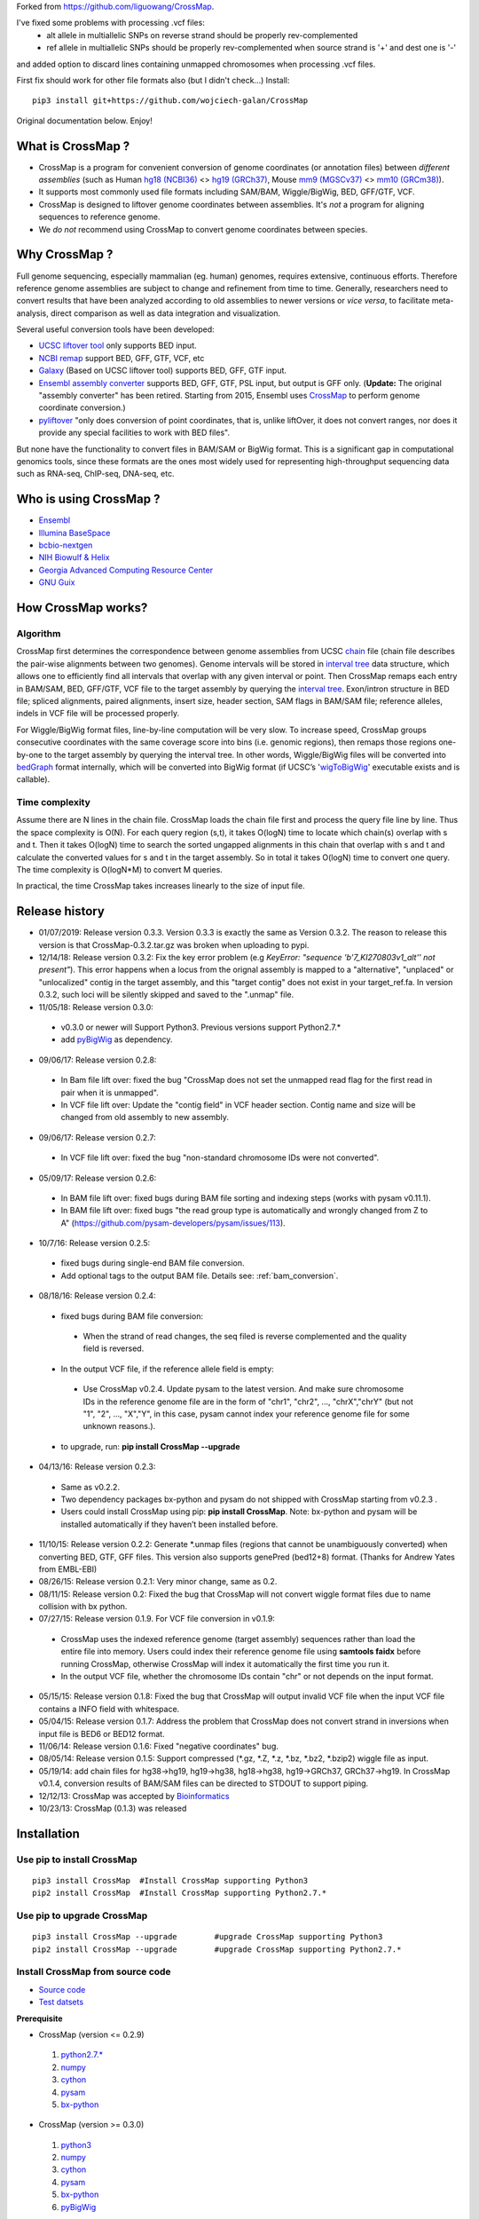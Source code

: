 Forked from https://github.com/liguowang/CrossMap.

I've fixed some problems with processing .vcf files:
 - alt allele in multiallelic SNPs on reverse strand should be properly rev-complemented
 - ref allele in multiallelic SNPs should be properly rev-complemented when source strand is '+' and dest one is '-'

and added option to discard lines containing unmapped chromosomes when processing .vcf files.

First fix should work for other file formats also (but I didn't check...)
Install::

    pip3 install git+https://github.com/wojciech-galan/CrossMap

Original documentation below. Enjoy!


What is CrossMap ?
====================

* CrossMap is a program for convenient conversion of genome coordinates (or annotation files)
  between *different assemblies* (such as Human `hg18 (NCBI36) <http://www.ncbi.nlm.nih.gov/assembly/2928/>`_
  <> `hg19 (GRCh37) <http://www.ncbi.nlm.nih.gov/assembly/2758/>`_, Mouse `mm9 (MGSCv37) <http://www.ncbi.nlm.nih.gov/assembly/165668/>`_
  <> `mm10 (GRCm38) <http://www.ncbi.nlm.nih.gov/assembly/327618/>`_). 
* It supports most commonly used file formats including SAM/BAM, Wiggle/BigWig, BED, GFF/GTF, VCF.
* CrossMap is designed to liftover genome coordinates between assemblies. It's *not* a program
  for aligning sequences to reference genome.
* We *do not* recommend using CrossMap to convert genome coordinates between species.

Why CrossMap ?
===================

Full genome sequencing, especially mammalian (eg. human) genomes, requires extensive, continuous
efforts. Therefore reference genome assemblies are subject to change and refinement from time
to time. Generally, researchers need to convert results that have been analyzed according to
old assemblies to newer versions or *vice versa*,  to facilitate meta-analysis, direct comparison
as well as data integration and visualization.

Several useful conversion tools have been developed:

* `UCSC liftover tool <http://genome.ucsc.edu/cgi-bin/hgLiftOver>`_ only supports BED input.
* `NCBI remap <http://www.ncbi.nlm.nih.gov/genome/tools/remap>`_ support BED, GFF, GTF, VCF, etc
* `Galaxy <https://usegalaxy.org/>`_ (Based on UCSC liftover tool) supports BED, GFF, GTF input.
* `Ensembl assembly converter <http://www.ensembl.org/Homo_sapiens/Tools/AssemblyConverter?db=core>`_
  supports BED, GFF, GTF, PSL input, but output is GFF only. (**Update:** The original "assembly converter" has been retired. Starting from 2015, Ensembl uses `CrossMap <http://www.ensembl.org/Homo_sapiens/Tools/AssemblyConverter?db=core>`_ to perform genome coordinate conversion.)
* `pyliftover <https://pypi.python.org/pypi/pyliftover>`_ "only does conversion of point
  coordinates, that is, unlike liftOver, it does not convert ranges, nor does it provide any
  special facilities to work with BED files".
    
But none have the functionality to convert files in BAM/SAM or BigWig format. This is a significant
gap in computational genomics tools, since these formats are the ones most widely used
for representing high-throughput sequencing data such as RNA-seq, ChIP-seq, DNA-seq, etc.

Who is using CrossMap ?
========================

* `Ensembl <http://www.ensembl.org/Homo_sapiens/Tools/AssemblyConverter?db=core>`_
* `Illumina BaseSpace <https://basespace.illumina.com/apps/>`_
* `bcbio-nextgen <http://bcbio-nextgen.readthedocs.org/en/latest/contents/introduction.html>`_
* `NIH Biowulf & Helix <https://hpc.nih.gov/apps/crossmap.html>`_
* `Georgia Advanced Computing Resource Center <https://wiki.gacrc.uga.edu/wiki/CrossMap>`_
* `GNU Guix <https://www.gnu.org/software/guix/packages/>`_

How CrossMap works?
===================

.. image:: _static/howitworks.png
   :height: 250px
   :width: 600 px
   :scale: 85 %
   :alt: alternate text

Algorithm
-----------------
   
CrossMap first determines the correspondence between genome assemblies from 
UCSC `chain <http://genome.ucsc.edu/goldenPath/help/chain.html>`_ file (chain file 
describes the pair-wise alignments between two genomes). Genome intervals will be stored in
`interval tree <http://en.wikipedia.org/wiki/Interval_tree>`_ data structure, 
which  allows one to efficiently find all intervals that overlap with any given interval or point.
Then CrossMap remaps each entry in BAM/SAM, BED, GFF/GTF, VCF file to the target assembly by querying the `interval tree <http://en.wikipedia.org/wiki/Interval_tree>`_.
Exon/intron structure in BED file; spliced alignments, paired alignments, insert size, header
section, SAM flags in BAM/SAM file; reference alleles, indels in VCF file will be processed
properly.

For Wiggle/BigWig format files, line-by-line computation will be very slow. To increase speed,
CrossMap groups consecutive coordinates with the same coverage score into bins (i.e. genomic regions),
then remaps those regions one-by-one to the target assembly by querying the interval tree.  In other words, Wiggle/BigWig files will
be converted into `bedGraph <http://genome.ucsc.edu/goldenPath/help/bedgraph.html>`_ format
internally, which will be converted into BigWig format (if UCSC’s '`wigToBigWig <http://hgdownload.cse.ucsc.edu/admin/exe/>`_'
executable exists and is callable).

Time complexity
-----------------
Assume there are N lines in the chain file. CrossMap loads the chain file first and process
the query file line by line. Thus the space complexity is O(N). For each query region (s,t),
it takes O(logN) time to locate which chain(s) overlap with s and t. Then it takes O(logN)
time to search the sorted ungapped alignments in this chain that overlap with s and t and
calculate the converted values for s and t in the target assembly. So in total it takes O(logN)
time to convert one query. The time complexity is O(logN*M) to convert M queries.

In practical, the time CrossMap takes increases linearly to the size of input file.

Release history
===================
* 01/07/2019: Release version 0.3.3. Version 0.3.3 is exactly the same as Version 0.3.2. The reason to release this version is that CrossMap-0.3.2.tar.gz was broken when uploading to pypi.
* 12/14/18: Release version 0.3.2: Fix the key error problem (e.g  *KeyError: "sequence 'b'7_KI270803v1_alt'' not present"*). This error happens when a locus from the orignal assembly is mapped to a "alternative", "unplaced" or "unlocalized" contig in the target assembly, and this "target contig" does not exist in your target_ref.fa. In version 0.3.2, such loci will be silently skipped and saved to the ".unmap" file. 
 
* 11/05/18: Release version 0.3.0:

 * v0.3.0 or newer will Support Python3. Previous versions support Python2.7.*
 * add `pyBigWig <https://github.com/deeptools/pyBigWig>`_ as dependency.  


* 09/06/17: Release version 0.2.8:

 * In Bam file lift over: fixed the bug "CrossMap does not set the unmapped read flag for the first read in pair when it is unmapped".
 * In VCF file lift over: Update the "contig field" in VCF header section. Contig name and size will be changed from old assembly to new assembly. 
 
* 09/06/17: Release version 0.2.7:
 
 * In VCF file lift over: fixed the bug "non-standard chromosome IDs were not converted".

* 05/09/17: Release version 0.2.6:

 * In BAM file lift over: fixed bugs during BAM file sorting and indexing steps (works with pysam v0.11.1).
 
 * In BAM file lift over: fixed bugs "the read group type is automatically and wrongly changed from Z to A" (https://github.com/pysam-developers/pysam/issues/113).
 
* 10/7/16: Release version 0.2.5:

 * fixed bugs during single-end BAM file conversion.
 
 * Add optional tags to the output BAM file. Details see: :ref:`bam_conversion`.

* 08/18/16: Release version 0.2.4:
 
 * fixed bugs during BAM file conversion:
 
  * When the strand of read changes, the seq filed is reverse complemented and the quality field is reversed. 
 
 * In the output VCF file, if the reference allele field is empty:
 
  * Use CrossMap v0.2.4. Update pysam to the latest version. And make sure chromosome IDs in the reference genome file are in the form of "chr1", "chr2", ..., "chrX","chrY" (but not "1", "2", ..., "X","Y", in this case, pysam cannot index your reference genome file for some unknown reasons.). 
 
 * to upgrade, run: **pip install CrossMap --upgrade**
 
* 04/13/16: Release version 0.2.3:

 * Same as v0.2.2.
 * Two dependency packages bx-python and pysam do not shipped with CrossMap starting from v0.2.3 .
 * Users could install CrossMap using pip: **pip install CrossMap**. Note: bx-python and pysam will be installed automatically if they haven’t been installed before.

* 11/10/15: Release version 0.2.2: Generate \*.unmap files (regions that cannot be unambiguously converted) when converting BED, GTF, GFF files. This version also supports genePred (bed12+8) format. (Thanks for Andrew Yates from EMBL-EBI) 
* 08/26/15: Release version 0.2.1: Very minor change, same as 0.2.
* 08/11/15: Release version 0.2: Fixed the bug that CrossMap will not convert wiggle format files due to name collision with bx python.
* 07/27/15: Release version 0.1.9. For VCF file conversion in v0.1.9:

 * CrossMap uses the indexed reference genome (target assembly) sequences rather than load the entire file into memory. Users could index their reference genome file using **samtools faidx** before running CrossMap, otherwise CrossMap will index it automatically the first time you run it. 
 
 * In the output VCF file, whether the chromosome IDs contain "chr" or not depends on the input format.  

* 05/15/15: Release version 0.1.8: Fixed the bug that CrossMap will output invalid VCF file when the input VCF file contains a INFO field with whitespace.
* 05/04/15: Release version 0.1.7: Address the problem that CrossMap does not convert strand in inversions when input file is BED6 or BED12 format.
* 11/06/14: Release version 0.1.6: Fixed "negative coordinates" bug.
* 08/05/14: Release version 0.1.5: Support compressed (\*.gz, \*.Z, \*.z, \*.bz, \*.bz2, \*.bzip2) wiggle file as input. 
* 05/19/14: add chain files for hg38->hg19, hg19->hg38, hg18->hg38, hg19->GRCh37, GRCh37->hg19. In CrossMap v0.1.4, conversion results of BAM/SAM files can be directed to STDOUT to support piping.
* 12/12/13: CrossMap was accepted by `Bioinformatics <http://bioinformatics.oxfordjournals.org/content/early/2013/12/18/bioinformatics.btt730.short?rss=1>`_
* 10/23/13: CrossMap (0.1.3) was released

Installation
==================

Use pip to install CrossMap
-----------------------------

::

 pip3 install CrossMap	#Install CrossMap supporting Python3
 pip2 install CrossMap	#Install CrossMap supporting Python2.7.*

Use pip to upgrade CrossMap
-----------------------------

::

 pip3 install CrossMap --upgrade	#upgrade CrossMap supporting Python3
 pip2 install CrossMap --upgrade	#upgrade CrossMap supporting Python2.7.*
 
Install CrossMap from source code
----------------------------------

* `Source code <http://sourceforge.net/projects/crossmap/files>`_
* `Test datsets <http://sourceforge.net/projects/crossmap/files/test.hg19.zip/download>`_

**Prerequisite**

* CrossMap (version <= 0.2.9)

 1. `python2.7.* <http://www.python.org/getit/releases/2.7/>`_
 2. `numpy <http://numpy.scipy.org/>`_
 3. `cython <http://cython.org/>`_
 4. `pysam <https://pypi.python.org/pypi/pysam>`_
 5. `bx-python <https://pypi.python.org/pypi/bx-python/0.7.3>`_

* CrossMap (version >=  0.3.0)

 1. `python3 <https://www.python.org/downloads/release/python-360/>`_
 2. `numpy <http://numpy.scipy.org/>`_
 3. `cython <http://cython.org/>`_
 4. `pysam <https://pypi.python.org/pypi/pysam>`_
 5. `bx-python <https://pypi.python.org/pypi/bx-python/0.7.3>`_
 6. `pyBigWig <https://github.com/deeptools/pyBigWig>`_

::

 $ tar zxf CrossMap-VERSION.tar.gz
 
 $ cd CrossMap-VERSION
 
 # install CrossMap to default location. In Linux/Unix, this location is like:
 # /home/user/lib/python2.7/site-packages/
 $ python setup.py install 
 
 # or you can install CrossMap to a specified location:
 $ python setup.py install --root=/home/user/CrossMap
 
 # setup PYTHONPATH. Skip this step if CrossMap was installed to default location. 
 $ export PYTHONPATH=/home/user/CrossMap/usr/local/lib/python2.7/site-packages:$PYTHONPATH. 
 
 # Skip this step if CrossMap was installed to default location. 
 $ export PATH=/home/user/CrossMap/usr/local/bin:$PATH

NOTE:

1. Mac users need to download and install `Xcode <https://developer.apple.com/xcode/>`_
   command line tools.

Input and Output
=================

CrossMap basically needs 2 input files.  `chain <http://genome.ucsc.edu/goldenPath/help/chain.html>`_
format file describing genom-wide pairwise alignments between assemblies and the file  containing
genome coordinates that you want to convert to different assembly. If input file is in VCF
format, a reference genome sequence file(in FASTA format) is needed.

Chain file
-----------

Example of `chain <http://genome.ucsc.edu/goldenPath/help/chain.html>`_ file::

 chain 4900 chrY 58368225 + 25985403 25985638 chr5 151006098 - 43257292 43257528 1
  9       1       0
  10      0       5
  61      4       0
  16      0       4
  42      3       0
  16      0       8
  14      1       0
  3       7       0
  48

  chain 4900 chrY 58368225 + 25985406 25985566 chr5 151006098 - 43549808 43549970 2
  16      0       2
  60      4       0
  10      0       4
  70 
 
**UCSC built chain files (Human, Homo sapiens)**


 * `hg38ToHg19.over.chain.gz <http://hgdownload.soe.ucsc.edu/goldenPath/hg38/liftOver/hg38ToHg19.over.chain.gz>`_ (Chain file needed to convert hg38 to hg19)
 * `hg19ToHg38.over.chain.gz <http://hgdownload.soe.ucsc.edu/goldenPath/hg19/liftOver/hg19ToHg38.over.chain.gz>`_ (Chain file needed to convert hg19 to hg38)


 * `hg18ToHg38.over.chain.gz <http://hgdownload.soe.ucsc.edu/goldenPath/hg18/liftOver/hg18ToHg38.over.chain.gz>`_ (Chain file needed to convert hg18 to hg38)
 * `hg19ToHg18.over.chain.gz <http://hgdownload.soe.ucsc.edu/goldenPath/hg19/liftOver/hg19ToHg18.over.chain.gz>`_ (Chain file needed to convert hg19 to hg18)

 * `hg19ToHg17.over.chain.gz <http://hgdownload.soe.ucsc.edu/goldenPath/hg19/liftOver/hg19ToHg17.over.chain.gz>`_ (Chain file needed to convert hg19 to hg17)
 * `hg18ToHg19.over.chain.gz <http://hgdownload.soe.ucsc.edu/goldenPath/hg18/liftOver/hg18ToHg19.over.chain.gz>`_ (Chain file needed to convert hg18 to hg19)
 
 * `hg18ToHg17.over.chain.gz <http://hgdownload.soe.ucsc.edu/goldenPath/hg18/liftOver/hg18ToHg17.over.chain.gz>`_ (Chain file needed to convert hg18 to hg17)
 
 * `hg17ToHg19.over.chain.gz <http://hgdownload.soe.ucsc.edu/goldenPath/hg17/liftOver/hg17ToHg19.over.chain.gz>`_ (Chain file needed to convert hg17 to hg19)
 
 * `hg17ToHg18.over.chain.gz <http://hgdownload.soe.ucsc.edu/goldenPath/hg17/liftOver/hg17ToHg18.over.chain.gz>`_ (Chain file needed to convert hg17 to hg18)
 
 * `GRCh37ToHg19.over.chain.gz <http://sourceforge.net/projects/crossmap/files/chain_files/GRCh37ToHg19.over.chain.gz/download>`_ (Chain file needed to convert GRCh37 to hg19)
 
 * `hg19ToGRCh37.over.chain.gz <http://sourceforge.net/projects/crossmap/files/chain_files/hg19ToGRCh37.over.chain.gz/download>`_ (Chain file needed to convert hg19 to GRCh37)

 
**UCSC built chain files (Mouse, Mus musculus)**

 * `mm10ToMm9.over.chain.gz <http://hgdownload.soe.ucsc.edu/goldenPath/mm10/liftOver/mm10ToMm9.over.chain.gz>`_  (Chain file needed to convert mm10 to mm9)
 * `mm9ToMm10.over.chain.gz <http://hgdownload.soe.ucsc.edu/goldenPath/mm9/liftOver/mm9ToMm10.over.chain.gz>`_  (Chain file needed to convert mm9 to mm10)
 * `mm9ToMm8.over.chain.gz  <http://hgdownload.soe.ucsc.edu/goldenPath/mm9/liftOver/mm9ToMm8.over.chain.gz>`_ (Chain file needed to convert mm9 to mm8)
 
**UCSC Chain file of other species can be downloaded from:** http://hgdownload.soe.ucsc.edu/downloads.html


**Ensembl built chain files (Human, Homo sapiens)**

* NCBI34 <=> GRCh38 

 * `NCBI34_to_GRCh38.chain.gz <https://sourceforge.net/projects/crossmap/files/Ensembl_chain_files/homo_sapiens%28human%29/NCBI34_to_GRCh38.chain.gz/download>`_
 * `GRCh38_to_NCBI34.chain.gz <https://sourceforge.net/projects/crossmap/files/Ensembl_chain_files/homo_sapiens%28human%29/GRCh38_to_NCBI34.chain.gz/download>`_

* NCBI35 <=> GRCh38 

 * `NCBI35_to_GRCh38.chain.gz <https://sourceforge.net/projects/crossmap/files/Ensembl_chain_files/homo_sapiens%28human%29/NCBI35_to_GRCh38.chain.gz/download>`_
 * `GRCh38_to_NCBI35.chain.gz <https://sourceforge.net/projects/crossmap/files/Ensembl_chain_files/homo_sapiens%28human%29/GRCh38_to_NCBI35.chain.gz/download>`_

* NCBI36 <=> GRCh38 

 * `NCBI36_to_GRCh38.chain.gz <https://sourceforge.net/projects/crossmap/files/Ensembl_chain_files/homo_sapiens%28human%29/NCBI36_to_GRCh38.chain.gz/download>`_
 * `GRCh38_to_NCBI36.chain.gz <https://sourceforge.net/projects/crossmap/files/Ensembl_chain_files/homo_sapiens%28human%29/GRCh38_to_NCBI36.chain.gz/download>`_

* GRCh37 <=> GRCh38 

 * `GRCh37_to_GRCh38.chain.gz <https://sourceforge.net/projects/crossmap/files/Ensembl_chain_files/homo_sapiens%28human%29/GRCh37_to_GRCh38.chain.gz/download>`_
 * `GRCh38_to_GRCh37.chain.gz <https://sourceforge.net/projects/crossmap/files/Ensembl_chain_files/homo_sapiens%28human%29/GRCh38_to_GRCh37.chain.gz/download>`_

* NCBI34 <=> GRCh37

 * `NCBI34_to_GRCh37.chain.gz <https://sourceforge.net/projects/crossmap/files/Ensembl_chain_files/homo_sapiens%28human%29/NCBI34_to_GRCh37.chain.gz/download>`_
 * `GRCh37_to_NCBI34.chain.gz <https://sourceforge.net/projects/crossmap/files/Ensembl_chain_files/homo_sapiens%28human%29/GRCh37_to_NCBI34.chain.gz/download>`_

* NCBI35 <=> GRCh37 

 * `NCBI35_to_GRCh37.chain.gz <https://sourceforge.net/projects/crossmap/files/Ensembl_chain_files/homo_sapiens%28human%29/NCBI35_to_GRCh37.chain.gz/download>`_
 * `GRCh37_to_NCBI35.chain.gz <https://sourceforge.net/projects/crossmap/files/Ensembl_chain_files/homo_sapiens%28human%29/GRCh37_to_NCBI35.chain.gz/download>`_

* NCBI36 <=> GRCh37

 * `NCBI36_to_GRCh37.chain.gz <https://sourceforge.net/projects/crossmap/files/Ensembl_chain_files/homo_sapiens%28human%29/NCBI36_to_GRCh37.chain.gz/download>`_
 * `GRCh37_to_NCBI36.chain.gz <https://sourceforge.net/projects/crossmap/files/Ensembl_chain_files/homo_sapiens%28human%29/GRCh37_to_NCBI36.chain.gz/download>`_
  
**Ensembl built chain files (Mouse, Mus musculus)**

* `NCBIM37_to_GRCm38.chain.gz <https://sourceforge.net/projects/crossmap/files/Ensembl_chain_files/mus_musculus%28mouse%29/NCBIM37_to_GRCm38.chain.gz/download>`_
* `GRCm38_to_NCBIM36.chain.gz <https://sourceforge.net/projects/crossmap/files/Ensembl_chain_files/mus_musculus%28mouse%29/GRCm38_to_NCBIM36.chain.gz/download>`_
* `GRCm38_to_NCBIM37.chain.gz <https://sourceforge.net/projects/crossmap/files/Ensembl_chain_files/mus_musculus%28mouse%29/GRCm38_to_NCBIM37.chain.gz/download>`_
* `NCBIM36_to_GRCm38.chain.gz <https://sourceforge.net/projects/crossmap/files/Ensembl_chain_files/mus_musculus%28mouse%29/NCBIM36_to_GRCm38.chain.gz/download>`_

**Ensembl Chain file of other species can be downloaded from:** ftp://ftp.ensembl.org/pub/assembly_mapping/



User Input file
----------------
 
1. `BAM <http://samtools.sourceforge.net/SAMv1.pdf>`_ or `SAM <http://samtools.sourceforge.net/SAMv1.pdf/>`_ format.
2. `BED <http://genome.ucsc.edu/FAQ/FAQformat.html#format1>`_ or BED-like format. BED file must has at least 3 columns ('chrom', 'start', 'end').
3. `Wiggle <http://genome.ucsc.edu/goldenPath/help/wiggle.html>`_ format. "variableStep", "fixedStep" and "bedGraph" wiggle line are supported.
4. `BigWig <http://genome.ucsc.edu/goldenPath/help/bigWig.html>`_ format. 
5. `GFF <http://genome.ucsc.edu/FAQ/FAQformat.html#format3>`_ or `GTF <http://genome.ucsc.edu/FAQ/FAQformat.html#format4>`_ format.
6. `VCF <http://vcftools.sourceforge.net/index.html>`_ format.  


**NOTE:** When converting **bedGraph** file, Treat it as **Wiggle** format rather than **BED** format.

Output file
----------------

Format of Output files depends on the input format (version <= 0.2.9)

==============  =========================================================================================
Input_format        Output_format         
==============  =========================================================================================
BED             BED (Genome coordinates will be updated to the target assembly)
BAM             BAM (Genome coordinates, header section, all SAM flags, insert size will be updated accordingly)
SAM             SAM (Genome coordinates, header section, all SAM flags, insert size will be updated accordingly)
Wiggle          bedGraph (if wigToBigWig executable does not exist) 
Wiggle          BigWig (if wigToBigWig executable exists)
BigWig          bedGraph (if wigToBigWig executable does not exist) 
BigWig          BigWig (if wigToBigWig executable exists)
GFF		        GFF (Genome coordinates will be updated to the target assembly)
GTF             GTF (Genome coordinates will be updated to the target assembly)
VCF             VCF (Genome coordinates and reference alleles will be updated to the target assembly)
==============  =========================================================================================


Format of Output files depends on the input format (version >= 0.3.0)

==============  =========================================================================================
Input_format        Output_format         
==============  =========================================================================================
BED             BED (Genome coordinates will be updated to the target assembly)
BAM             BAM (Genome coordinates, header section, all SAM flags, insert size will be updated accordingly)
SAM             SAM (Genome coordinates, header section, all SAM flags, insert size will be updated accordingly)
Wiggle          BigWig
BigWig          BigWig
GFF		        GFF (Genome coordinates will be updated to the target assembly)
GTF             GTF (Genome coordinates will be updated to the target assembly)
VCF             VCF (Genome coordinates and reference alleles will be updated to the target assembly)
==============  =========================================================================================


Usage
=============

Run CrossMap.py without any arguments will print help message::
 
 # run CrossMap without argument
 $ python CrossMap.py

Screen output::

 Program: CrossMap (v0.1.1)

 Description: 
   CrossMap is a program for convenient conversion of genome coordinates
   and genomeannotation files between assemblies (eg. lift from human
   hg18 to hg19 or vice versa).It support file in BAM, SAM, BED, Wiggle,
   BigWig, GFF, GTF, VCF, etc.

 Usage: CrossMap.py <command> [options]

   bam	convert alignment file in BAM or SAM format.
   bed	convert genome cooridnate or annotation file in BED or BED-like format.
   bigwig	convert genome coordinate file in BigWig format.
   gff	convert genome cooridnate or annotation file in GFF or GTF format.
   vcf	convert genome coordinate file in VCF format.
   wig	convert genome coordinate file in Wiggle, or bedGraph format.

Run CrossMap.py with command keyword will print help message for that command::

 $ python CrossMap.py bed

Screen output::
 
 Usage:
   CrossMap.py bed input_chain_file input_bed_file [output_file]

 Description:
   "input_chain_file" and "input_bed_file" can be regular or compressed
   (*.gz, *.Z, *.z, *.bz, *.bz2, *.bzip2) file, local file or URL
   (http://, https://, ftp://) pointing to remote file. BED file must
   have at least 3 columns (chrom, start, end) and no more than 12
   columns. If  no "output_file" was specified, output will be directed
   to screen (console). BED format:
   http://genome.ucsc.edu/FAQ/FAQformat.html#format1

 Example:
   CrossMapy.py bed hg18ToHg19.over.chain.gz test.hg18.bed test.hg19.bed
   # write output to "test.hg19.bed"

 Example:
   CrossMapy.py bed hg18ToHg19.over.chain.gz test.hg18.bed
   # write output to screen

Convert BED format files
-------------------------
A `BED <http://genome.ucsc.edu/FAQ/FAQformat.html#format1>`_ (Browser Extensible Data) file
is a tab-delimited text file describing genome regions or gene annotations. It is the standard
file format used by UCSC. It consists of one line per feature, each containing 3-12 columns.
CrossMap converts BED files with less than 12 columns to a different assembly by updating the
chromosome and genome coordinates only; all other columns remain unchanged. Regions from old
assembly mapping to multiple locations to the new assembly will be split.  For 12-columns BED
files, all columns will be updated accordingly except the 4th column (name of bed line), 5th
column (score value) and 9th column (RGB value describing the display color). 12-column BED
files usually define multiple blocks (eg. exon); if any of the exons fails to map to a new
assembly, the whole BED line is skipped. 

The input BED file can be plain text file, compressed file with extension of .gz, .Z, .z,
.bz, .bz2 and .bzip2, or even a URL pointing to accessible remote files (http://, https://
and ftp://). Compressed remote files are not supported. The output is a BED format file with
exact the same number of columns as the original one.

Standard `BED <http://genome.ucsc.edu/FAQ/FAQformat.html#format1>`_ format has 12 columns, but CrossMap also supports BED-like formats:

* BED3: The first 3 columns ("chrom", "start", "end") of BED format file.
* BED6: The first 6 columns ("chrom", "start", "end", "name", "score", "strand") of BED format file.
* Other: Format has at least 3 columns ("chrom", "start", "end") and no more than 12 columns. All other columns are arbitrary.

NOTE:

1. For BED-like formats mentioned above, CrossMap only updates "chrom (1st column)", "start (2nd column) ", "end (3rd column) " and "strand" (if any). All other columns will keep AS-IS.
2.  Lines starting with '#', 'browser', 'track' will be skipped.
3.  Lines will less than 3 columns will be skipped.
4.  2nd-column and 3-column must be integer, otherwise skipped.
5.  "+" strand is assumed if no strand information was found.
6.  For standard BED format (12 columns). If any of the defined exon blocks cannot be uniquely mapped to target assembly, the whole entry will be skipped.
7. "input_chain_file" and "input_bed_file" can be regular or compressed (.gz, .Z, .z, .bz, .bz2, .bzip2) file, local file or URL (http://, https://, ftp://) pointing to remote file.
8. If output_file was not specified, results will be printed to screen (console). In this case, the original bed entries (include items failed to convert) were also printed out.
9. If input region cannot be consecutively mapped target assembly, it will be split.
10. \*.unmap file contains regions that cannot be unambiguously converted. 

Example (run CrossMap with **no** *output_file* specified)::

 $ python CrossMap.py bed hg18ToHg19.over.chain.gz test.hg18.bed3

Conversion results were printed to screen directly (column1-3 are hg18 based, column5-7 are hg19 based)::

 chr1	142614848	142617697	->	chr1	143903503	143906352
 chr1	142617697	142623312	->	chr1	143906355	143911970
 chr1	142623313	142623350	->	chr1	143911971	143912008
 chr1	142623351	142626523	->	chr1	143912009	143915181
 chr1	142633862	142633883	->	chr1	143922520	143922541
 chr1	142633884	142636152	->	chr1	143922542	143924810
 chr1	142636152	142636326	->	chr1	143924813	143924987
 chr1	142636339	142636391	->	chr1	143925000	143925052
 chr1	142636392	142637362	->	chr1	143925052	143926022
 chr1	142637373	142639738	->	chr1	143926033	143928398
 chr1	142639739	142639760	->	chr1	143928399	143928420
 chr1	142639761	142640145	->	chr1	143928421	143928805
 chr1	142640153	142641149	->	chr1	143928813	143929809 

Example (run CrossMap with *output_file* **(test.hg19.bed3)** specified)::

 $ python CrossMap.py bed hg18ToHg19.over.chain.gz test.hg18.bed3 test.hg19.bed3

 $ cat test.hg19.bed3
 chr1	143903503	143906352
 chr1	143906355	143911970
 chr1	143911971	143912008
 chr1	143912009	143915181
 chr1	143922520	143922541
 chr1	143922542	143924810
 chr1	143924813	143924987
 chr1	143925000	143925052
 chr1	143925052	143926022
 chr1	143926033	143928398
 chr1	143928399	143928420
 chr1	143928421	143928805
 chr1	143928813	143929809

Example (one input region was split because it cannot be consecutively mapped target assembly)::

 $ python CrossMap.py bed hg18ToHg19.over.chain.gz test.hg18.bed3

 chr10	81346644	81349952	+	->	chr10	81356692	81360000	+
 chr10	81349952	81364937	+	->	chr10	81360000	81374985	+
 chr10	81364952	81365854	+	->	chr10	81375000	81375902	+
 chr10	81365875	81369946	+	->	chr10	81375929	81380000	+
 chr10	81369946	81370453	+	->	chr10	81380000	81380507	+
 chr10	81370483	81371363	+	->	chr10	81380539	81381419	+
 chr10	81371363	81371365	+	->	chr10	62961832	62961834	+
 chr10	81371412	81371432	+	(split.1:chr10:81371412:81371422:+)	chr10	62961775	62961785	+
 chr10	81371412	81371432	+	(split.2:chr10:81371422:81371432:+)	chrX	63278348	63278358	+


Example (Use **bed** command to convert a bedGraph file, output another bedGraph file. If Use **wig** command to convert a bedGraph file, output a **bigWig** file. )::

 $ python3 ../bin/CrossMap.py bed ../data/UCSC_chain/hg19ToHg38.over.chain.gz 4_hg19.bgr
 
 chrX	5873316	5873391	2.0	->	chrX	5955275	5955350	2.0
 chrX	5873673	5873710	0.8	->	chrX	5955632	5955669	0.8
 chrX	5873710	5873785	1.4	->	chrX	5955669	5955744	1.4
 chrX	5873896	5873929	0.9	->	chrX	5955855	5955888	0.9
 chrX	5873929	5874004	1.5	->	chrX	5955888	5955963	1.5
 chrX	5874230	5874471	0.3	->	chrX	5956189	5956430	0.3
 chrX	5874471	5874518	0.9	->	chrX	5956430	5956477	0.9

 $ python3 ../bin/CrossMap.py wig ../data/UCSC_chain/hg19ToHg38.over.chain.gz 4_hg19.bgr output_hg38
 @ 2018-11-06 00:09:11: Read chain_file:  ../data/UCSC_chain/hg19ToHg38.over.chain.gz
 @ 2018-11-06 00:09:12: Liftover wiggle file: 4_hg19.bgr ==> output_hg38.bgr
 @ 2018-11-06 00:09:12: Merging overlapped entries in bedGraph file ...
 @ 2018-11-06 00:09:12: Sorting bedGraph file:output_hg38.bgr
 @ 2018-11-06 00:09:12: Writing header to "output_hg38.bw" ...
 @ 2018-11-06 00:09:12: Writing entries to "output_hg38.bw" ...


.. _bam_conversion:

Convert BAM/SAM format files
-----------------------------
`SAM <http://samtools.sourceforge.net/samtools.shtml#5>`_ (Sequence Alignment Map) format
is a generic format for storing sequencing alignments, and BAM is binary and compressed
version of SAM (`Li et al., 2009 <http://bioinformatics.oxfordjournals.org/content/25/16/2078.full>`_).
Most high-throughput sequencing  (HTS) alignments were in SAM/BAM format and many HTS analysis
tools work with SAM/BAM format. CrossMap updates chromosomes, genome coordinates, header
sections, and all SAM flags accordingly.  The program version (of CrossMap) is inserted into
the header section, along with  the names of the original BAM file and the chain file.  For
pair-end sequencing, insert size is also recalculated. The input BAM file should be sorted
and indexed properly using samTools (`Li et al., 2009 <http://bioinformatics.oxfordjournals.org/content/25/16/2078.full>`_).
Output format is determined from the input format and BAM output will be sorted and indexed automatically.


Typing command without any arguments will print help message::

 $ python CrossMap.py bam

Screen output::
 
 Usage: CrossMap.py bam input_chain_file input_bam_file output_file [options]
 Note: If output_file == STDOUT or -, CrossMap will write BAM file to the screen

 Options:
   -m INSERT_SIZE, --mean=INSERT_SIZE
                        Average insert size of pair-end sequencing (bp).
                        [default=200.0]
   -s INSERT_SIZE_STDEV, --stdev=INSERT_SIZE_STDEV
                        Stanadard deviation of insert size. [default=30.0]
   -t INSERT_SIZE_FOLD, --times=INSERT_SIZE_FOLD
                        A mapped pair is considered as "proper pair" if both
                        ends mapped to different strand and the distance
                        between them is less then '-t' * stdev from the mean.
                        [default=3.0]
   -a, --append-tags     Add tag to each alignment.

Example (Convert BAM from hg19 to hg18)::

 # add optional tags using '-a' (recommend always use '-a' option)
 
 $ CrossMap.py bam -a ../data/hg19ToHg18.over.chain.gz test.hg19.bam test.hg18		
 Insert size = 200.000000
 Insert size stdev = 30.000000
 Number of stdev from the mean = 3.000000
 Add tags to each alignment = True
 @ 2016-10-07 15:29:06: Read chain_file:  ../data/hg19ToHg18.over.chain.gz
 @ 2016-10-07 15:29:07: Liftover BAM file: test.hg19.bam ==> test.hg18.bam
 @ 2016-10-07 15:29:14: Done!
 @ 2016-10-07 15:29:14: Sort "test.hg18.bam" ...
 @ 2016-10-07 15:29:15: Index "test.hg18.sorted.bam" ...
 Total alignments:99914
	QC failed: 0
	R1 unique, R2 unique (UU): 96094
	R1 unique, R2 unmapp (UN): 3579
	R1 unique, R2 multiple (UM): 0
	R1 multiple, R2 multiple (MM): 0
	R1 multiple, R2 unique (MU): 233
	R1 multiple, R2 unmapped (MN): 8
	R1 unmap, R2 unmap (NN): 0
	R1 unmap, R2 unique (NU): 0
	R1 unmap, R2 multiple (NM): 0
  
  
  
# BAM/SAM header sections was updated::

 $ samtools view -H  test.hg19.bam 
 @SQ	SN:chr1	LN:249250621
 @SQ	SN:chr2	LN:243199373
 @SQ	SN:chr3	LN:198022430
 @SQ	SN:chr4	LN:191154276
 @SQ	SN:chr5	LN:180915260
 @SQ	SN:chr6	LN:171115067
 @SQ	SN:chr7	LN:159138663
 @SQ	SN:chr8	LN:146364022
 @SQ	SN:chr9	LN:141213431
 @SQ	SN:chr10	LN:135534747
 @SQ	SN:chr11	LN:135006516
 @SQ	SN:chr12	LN:133851895
 @SQ	SN:chr13	LN:115169878
 @SQ	SN:chr14	LN:107349540
 @SQ	SN:chr15	LN:102531392
 @SQ	SN:chr16	LN:90354753
 @SQ	SN:chr17	LN:81195210
 @SQ	SN:chr18	LN:78077248
 @SQ	SN:chr19	LN:59128983
 @SQ	SN:chr20	LN:63025520
 @SQ	SN:chr21	LN:48129895
 @SQ	SN:chr22	LN:51304566
 @SQ	SN:chrX	LN:155270560
 @SQ	SN:chrY	LN:59373566
 @SQ	SN:chrM	LN:16571
 @RG	ID:Sample_618545BE	SM:Sample_618545BE	LB:Sample_618545BE	PL:Illumina
 @PG	ID:bwa	PN:bwa	VN:0.6.2-r126

 $ samtools view -H  test.hg18.bam
 @HD	VN:1.0	SO:coordinate
 @SQ	SN:chr1	LN:247249719
 @SQ	SN:chr10	LN:135374737
 @SQ	SN:chr11	LN:134452384
 @SQ	SN:chr11_random	LN:215294
 @SQ	SN:chr12	LN:132349534
 @SQ	SN:chr13	LN:114142980
 @SQ	SN:chr13_random	LN:186858
 @SQ	SN:chr14	LN:106368585
 @SQ	SN:chr15	LN:100338915
 @SQ	SN:chr15_random	LN:784346
 @SQ	SN:chr16	LN:88827254
 @SQ	SN:chr17	LN:78774742
 @SQ	SN:chr17_random	LN:2617613
 @SQ	SN:chr18	LN:76117153
 @SQ	SN:chr18_random	LN:4262
 @SQ	SN:chr19	LN:63811651
 @SQ	SN:chr19_random	LN:301858
 @SQ	SN:chr1_random	LN:1663265
 @SQ	SN:chr2	LN:242951149
 @SQ	SN:chr20	LN:62435964
 @SQ	SN:chr21	LN:46944323
 @SQ	SN:chr21_random	LN:1679693
 @SQ	SN:chr22	LN:49691432
 @SQ	SN:chr22_random	LN:257318
 @SQ	SN:chr3	LN:199501827
 @SQ	SN:chr3_random	LN:749256
 @SQ	SN:chr4	LN:191273063
 @SQ	SN:chr4_random	LN:842648
 @SQ	SN:chr5	LN:180857866
 @SQ	SN:chr6	LN:170899992
 @SQ	SN:chr6_random	LN:1875562
 @SQ	SN:chr7	LN:158821424
 @SQ	SN:chr7_random	LN:549659
 @SQ	SN:chr8	LN:146274826
 @SQ	SN:chr8_random	LN:943810
 @SQ	SN:chr9	LN:140273252
 @SQ	SN:chr9_random	LN:1146434
 @SQ	SN:chrM	LN:16571
 @SQ	SN:chrX	LN:154913754
 @SQ	SN:chrX_random	LN:1719168
 @SQ	SN:chrY	LN:57772954
 @RG	ID:Sample_618545BE	SM:Sample_618545BE	LB:Sample_618545BE	PL:Illumina
 @PG	PN:bwa	ID:bwa	VN:0.6.2-r126
 @PG	ID:CrossMap	VN:0.1.3
 @CO	Liftover from original BAM/SAM file: test.hg19.bam
 @CO	Liftover is based on the chain file: ../test/hg19ToHg18.over.chain.gz 


**Optional tags:**

Q
  QC. QC failed.
N
  Unmapped. Originally unmapped or originally mapped but failed to liftover to new assembly.
M
  Multiple mapped. Alignment can be liftover to multiple places.
U
  Unique mapped. Alignment can be liftover to only 1 place.
		
**Tags for pair-end sequencing include:**
		
- QF = QC failed
- NN = both read1 and read2 unmapped
- NU = read1 unmapped, read2 unique mapped
- NM = read1 unmapped, multiple mapped
- UN = read1 uniquely mapped, read2 unmap
- UU = both read1 and read2 uniquely mapped
- UM = read1 uniquely mapped, read2 multiple mapped
- MN = read1 multiple mapped, read2 unmapped
- MU = read1 multiple mapped, read2 unique mapped
- MM = both read1 and read2 multiple mapped
		
**Tags for single-end sequencing include:**
		
- QF = QC failed
- SN = unmaped
- SM = multiple mapped
- SU = uniquely mapped

                         
NOTE:

1. All alignments (mapped, partial mapped, unmapped, QC failed) will write to one file. Users can filter them by tags (this is why '-a' is always recommended).
2. Header section will be updated to target assembly.
3. Genome coordinates and all SAM flags in alignment section will be updated to target assembly.
4. Optional fields in alignment section will not be updated in current version.

Convert Wiggle/BigWig format files
-----------------------------------
`Wiggle <http://genome.ucsc.edu/goldenPath/help/wiggle.html>`_ (WIG) format is useful for
displaying continuous data such as GC content and reads intensity of high-throughput sequencing data.
BigWig is a self-indexed binary-format Wiggle file, and has the advantage of supporting random access.
This means only regions that need to be displayed are retrieved by genome browser, and it dramatically
reduces the time needed for data transferring (`Kent et al., 2010 <http://bioinformatics.oxfordjournals.org/content/26/17/2204.long>`_).
Input wiggle data can be in variableStep (for data with irregular intervals) or fixedStep
(for data with regular intervals). Regardless of the input, the output will always in bedGraph
format. bedGraph format is similar to wiggle format and can be converted into BigWig format
using UCSC `wigToBigWig <http://hgdownload.cse.ucsc.edu/admin/exe/>`_ tool. We export files
in bedGraph because it is usually much smaller than file in wiggle format, and more importantly,
CrossMap internally transforms wiggle into bedGraph to increase running speed.

If an input file is in BigWig format, the output is BigWig format if UCSC’s
'`wigToBigWig <http://hgdownload.cse.ucsc.edu/admin/exe/>`_' executable can be found;
otherwise, the output file will be in bedGraph format.
 

Typing command without any arguments will print help message::
 
 $ python2.7 CrossMap.py  wig

Screen output::
 
 Usage:
   CrossMap.py wig input_chain_file input_wig_file output_prefix

 Description:
   "input_chain_file" can be regular or compressed (*.gz, *.Z, *.z, *.bz, *.bz2,
   *.bzip2) file, local file or URL (http://, https://, ftp://) pointing to remote
   file.  Both "variableStep" and "fixedStep" wiggle lines are supported. Wiggle
   format: http://genome.ucsc.edu/goldenPath/help/wiggle.html

 Example:
   CrossMapy.py wig hg18ToHg19.over.chain.gz test.hg18.wig test.hg19

NOTE: 

1. To improve performance, this script calls `GNU "sort"
   <http://www.gnu.org/software/coreutils/manual/html_node/sort-invocation.html>`_ command internally.
   If "sort" command does not exist, CrossMap will exit.    


Typing command without any arguments will print help message::
 
 $ python2.7 CrossMap.py  bigwig

Screen output::
 
 Usage:
   CrossMap.py bigwig input_chain_file input__bigwig_file output_prefix

 Description:
   "input_chain_file" can be regular or compressed (*.gz, *.Z, *.z, *.bz, *.bz2,
   *.bzip2) file, local file or URL (http://, https://, ftp://) pointing to remote
   file. Bigwig format: http://genome.ucsc.edu/goldenPath/help/bigWig.html

 Example:
   CrossMapy.py bigwig hg18ToHg19.over.chain.gz test.hg18.bw test.hg19

Example (Convert BigWig file from hg18 to hg19)::

 $ python CrossMap.py bigwig  hg19ToHg18.over.chain.gz  test.hg19.bw test.hg18
 @ 2013-11-17 22:12:42: Read chain_file:  ../data/hg19ToHg18.over.chain.gz
 @ 2013-11-17 22:12:44: Liftover bigwig file: test.hg19.bw ==> test.hg18.bgr
 @ 2013-11-17 22:15:38: Merging overlapped entries in bedGraph file ...
 @ 2013-11-17 22:15:38: Sorting bedGraph file:test.hg18.bgr
 @ 2013-11-17 22:15:39: Convert wiggle to bigwig ...

NOTE: 

1. To improve performance, this script calls `GNU "sort"
   <http://www.gnu.org/software/coreutils/manual/html_node/sort-invocation.html>`_ command
   internally. If "sort" command does not exist, CrossMap will exit.
2. Output files: output_prefix.bw, output_prefix.bgr, output_prefix.sorted.bgr 

  
Convert GFF/GTF format files
-----------------------------------
`GFF <http://genome.ucsc.edu/FAQ/FAQformat.html#format3>`_ (General Feature Format) is another
plain text file used to describe gene structure. `GTF <http://genome.ucsc.edu/FAQ/FAQformat.html#format4>`_
(Gene Transfer Format) is a refined version of GTF. The first eight fields are the same as
GFF. Plain text, compressed plain text, and URLs pointing to remote files are all supported.
Only chromosome and genome coordinates are updated. The format of output is determined from
the input.

Typing command without any arguments will print help message::
 
 $ python2.7 CrossMap.py  gff

Screen output::
 
 Usage:
   CrossMap.py gff input_chain_file input_gff_file output_file

 Description:
   "input_chain_file" can be regular or compressed (*.gz, *.Z, *.z, *.bz, *.bz2,
   *.bzip2) file, local file or URL (http://, https://, ftp://) pointing to remote
   file. input file must be in GFF or GTF format. GFF format:
   http://genome.ucsc.edu/FAQ/FAQformat.html#format3 GTF format:
   http://genome.ucsc.edu/FAQ/FAQformat.html#format4

 Example:
   CrossMap.py gff  hg19ToHg18.over.chain.gz test.hg19.gtf test.hg18.gtf #write output to test.hg18.gtf

 Example:
    CrossMap.py gff  hg19ToHg18.over.chain.gz test.hg19.gtf  # write output to screen

Example (Convert GTF file from hg19 to hg18)::

 $ python CrossMap.py gff  hg19ToHg18.over.chain.gz test.hg19.gtf test.hg18.gtf
 @ 2013-11-17 20:44:47: Read chain_file:  ../data/hg19ToHg18.over.chain.gz
 
 $ head test.hg19.gtf 
 chr1	hg19_refGene	CDS	48267145	48267291	0.000000	-	0	gene_id "NM_001194986"; transcript_id "NM_001194986"; 
 chr1	hg19_refGene	exon	66081691	66081907	0.000000	+	.	gene_id "NM_002303"; transcript_id "NM_002303"; 
 chr1	hg19_refGene	CDS	145334684	145334792	0.000000	+	2	gene_id "NM_001039703"; transcript_id "NM_001039703"; 
 chr1	hg19_refGene	exon	172017752	172017890	0.000000	+	.	gene_id "NM_001136127"; transcript_id "NM_001136127"; 
 chr1	hg19_refGene	CDS	206589249	206589333	0.000000	+	2	gene_id "NM_001170637"; transcript_id "NM_001170637"; 
 chr1	hg19_refGene	exon	210573812	210574006	0.000000	+	.	gene_id "NM_001170580"; transcript_id "NM_001170580"; 
 chr1	hg19_refGene	CDS	235850249	235850347	0.000000	-	0	gene_id "NM_000081"; transcript_id "NM_000081"; 
 chr1	hg19_refGene	CDS	235880012	235880078	0.000000	-	1	gene_id "NM_000081"; transcript_id "NM_000081"; 
 chr1	hg19_refGene	exon	3417741	3417872	0.000000	-	.	gene_id "NM_001409"; transcript_id "NM_001409"; 
 chr1	hg19_refGene	exon	10190773	10190871	0.000000	+	.	gene_id "NM_006048"; transcript_id "NM_006048"; 
 
 $ head test.hg18.gtf
 chr1	hg19_refGene	CDS	48039732	48039878	0.000000	-	0	gene_id "NM_001194986"; transcript_id "NM_001194986";
 chr1	hg19_refGene	exon	65854279	65854495	0.000000	+	.	gene_id "NM_002303"; transcript_id "NM_002303";
 chr1	hg19_refGene	CDS	144046041	144046149	0.000000	+	2	gene_id "NM_001039703"; transcript_id "NM_001039703";
 chr1	hg19_refGene	exon	170284375	170284513	0.000000	+	.	gene_id "NM_001136127"; transcript_id "NM_001136127";
 chr1	hg19_refGene	CDS	204655872	204655956	0.000000	+	2	gene_id "NM_001170637"; transcript_id "NM_001170637";
 chr1	hg19_refGene	exon	208640435	208640629	0.000000	+	.	gene_id "NM_001170580"; transcript_id "NM_001170580";
 chr1	hg19_refGene	CDS	233916872	233916970	0.000000	-	0	gene_id "NM_000081"; transcript_id "NM_000081";
 chr1	hg19_refGene	CDS	233946635	233946701	0.000000	-	1	gene_id "NM_000081"; transcript_id "NM_000081";
 chr1	hg19_refGene	exon	3407601	3407732	0.000000	-	.	gene_id "NM_001409"; transcript_id "NM_001409";
 chr1	hg19_refGene	exon	10113360	10113458	0.000000	+	.	gene_id "NM_006048"; transcript_id "NM_006048"; 


NOTE:

1. Each feature  (exon, intron, UTR, etc) is processed separately and independently, and
   we do NOT check if features originally belonging to the same gene were converted into the same gene.
2. If user want to liftover gene annotation files, use BED12 format.
3. If no output file was specified, output will be printed to screen (console). In this case, items failed to convert are also printed out.
  
Convert VCF format files
-----------------------------------
`VCF <http://www.1000genomes.org/wiki/Analysis/Variant%20Call%20Format/vcf-variant-call-format-version-41>`_
(variant call format) is a flexible and extendable line-oriented text format developed by
the `1000 Genome Project <http://www.1000genomes.org/>`_. It is useful for representing single
nucleotide variants, indels, copy number variants, and structural variants. Chromosomes,
coordinates, and reference alleles are updated to a new assembly, and all the other fields
are not changed.

Typing command without any arguments will print help message::

 $ python2.7 CrossMap.py  vcf

Screen output::

 usage:
   CrossMap.py vcf input_chain_file input_VCF_file ref_genome_file output_file

 Description:
   "input_chain_file" and "input_VCF_file" can be regular or compressed (*.gz, *.Z,
   *.z, *.bz, *.bz2, *.bzip2) file, local file or URL (http://, https://, ftp://)
   pointing to remote file. "ref_genome_file" is genome sequence file of 'target
   assembly' in FASTA foramt.

 Example:
   CrossMap.py vcf hg19ToHg18.over.chain.gz test.hg19.vcf hg18.fa test.hg18.vcf
   
Example (Convert VCF file from hg19 to hg18)::

 $ python CrossMap.py vcf hg19ToHg18.over.chain.gz test.hg19.vcf ../database/genome/hg18.fa  test.hg18.vcf
 @ 2015-07-27 10:14:23: Read chain_file:  ../data/hg19ToHg18.over.chain.gz
 @ 2013-11-17 20:53:39: Creating index for ../database/genome/hg18.fa
 @ 2015-07-27 10:14:50: Total entries: 497
 @ 2015-07-27 10:14:50: Failed to map: 0 
 
 $ grep -v '#' test.hg19.vcf  |head -10
 chr1	10933566	.	C	G	.	PASS	ADP=13;WT=0;HET=0;HOM=1;NC=0	GT:GQ:SDP:DP:RD:AD:FREQ:PVAL:RBQ:ABQ:RDF:RDR:ADF:ADR	1/1:7:13:13:0:13:100%:9.6148E-8:0:36:0:0:8:5
 chr1	11187893	.	T	C	.	PASS	ADP=224;WT=0;HET=0;HOM=1;NC=0	GT:GQ:SDP:DP:RD:AD:FREQ:PVAL:RBQ:ABQ:RDF:RDR:ADF:ADR	1/1:133:226:224:0:224:100%:3.6518E-134:0:38:0:0:41:183
 chr1	11205058	.	C	T	.	PASS	ADP=625;WT=0;HET=0;HOM=1;NC=0	GT:GQ:SDP:DP:RD:AD:FREQ:PVAL:RBQ:ABQ:RDF:RDR:ADF:ADR	1/1:255:643:625:0:625:100%:0E0:0:37:0:0:294:331
 chr1	11292753	.	A	G	.	PASS	ADP=52;WT=0;HET=0;HOM=1;NC=0	GT:GQ:SDP:DP:RD:AD:FREQ:PVAL:RBQ:ABQ:RDF:RDR:ADF:ADR	1/1:27:52:52:2:50:96.15%:9.0394E-28:39:38:0:2:0:50
 chr1	11318763	.	C	G	.	str10	ADP=88;WT=0;HET=0;HOM=1;NC=0	GT:GQ:SDP:DP:RD:AD:FREQ:PVAL:RBQ:ABQ:RDF:RDR:ADF:ADR	1/1:51:88:88:0:88:100%:1.7384E-52:0:38:0:0:1:87
 chr1	11319587	.	A	G	.	PASS	ADP=70;WT=0;HET=0;HOM=1;NC=0	GT:GQ:SDP:DP:RD:AD:FREQ:PVAL:RBQ:ABQ:RDF:RDR:ADF:ADR	1/1:40:70:70:0:70:100%:1.0659E-41:0:38:0:0:0:70
 chr1	16202995	.	C	T	.	PASS	ADP=463;WT=0;HET=1;HOM=0;NC=0	GT:GQ:SDP:DP:RD:AD:FREQ:PVAL:RBQ:ABQ:RDF:RDR:ADF:ADR	0/1:1:463:463:458:5:1.08%:3.0913E-2:37:33:188:270:4:1
 chr1	27088546	.	A	T	.	PASS	ADP=124;WT=0;HET=1;HOM=0;NC=0	GT:GQ:SDP:DP:RD:AD:FREQ:PVAL:RBQ:ABQ:RDF:RDR:ADF:ADR	0/1:21:124:124:65:59:47.58%:1.7915E-22:37:38:59:6:55:4
 chr1	27101390	.	T	C	.	str10	ADP=267;WT=0;HET=1;HOM=0;NC=0	GT:GQ:SDP:DP:RD:AD:FREQ:PVAL:RBQ:ABQ:RDF:RDR:ADF:ADR	0/1:1:267:267:262:5:1.87%:3.0665E-2:32:22:85:177:5:0
 chr1	34007097	.	T	C	.	PASS	ADP=10;WT=0;HET=1;HOM=0;NC=0	GT:GQ:SDP:DP:RD:AD:FREQ:PVAL:RBQ:ABQ:RDF:RDR:ADF:ADR	0/1:1:10:10:6:4:40%:4.3344E-2:34:32:0:6:0:4

 $ grep -v '#' test.hg18.vcf  |head -10
 1	10856153	.	C	G	.	PASS	ADP=13;WT=0;HET=0;HOM=1;NC=0	GT:GQ:SDP:DP:RD:AD:FREQ:PVAL:RBQ:ABQ:RDF:RDR:ADF:ADR	1/1:7:13:13:0:13:100%:9.6148E-8:0:36:0:0:8:5
 1	11110480	.	T	C	.	PASS	ADP=224;WT=0;HET=0;HOM=1;NC=0	GT:GQ:SDP:DP:RD:AD:FREQ:PVAL:RBQ:ABQ:RDF:RDR:ADF:ADR	1/1:133:226:224:0:224:100%:3.6518E-134:0:38:0:0:41:183
 1	11127645	.	C	T	.	PASS	ADP=625;WT=0;HET=0;HOM=1;NC=0	GT:GQ:SDP:DP:RD:AD:FREQ:PVAL:RBQ:ABQ:RDF:RDR:ADF:ADR	1/1:255:643:625:0:625:100%:0E0:0:37:0:0:294:331
 1	11215340	.	A	G	.	PASS	ADP=52;WT=0;HET=0;HOM=1;NC=0	GT:GQ:SDP:DP:RD:AD:FREQ:PVAL:RBQ:ABQ:RDF:RDR:ADF:ADR	1/1:27:52:52:2:50:96.15%:9.0394E-28:39:38:0:2:0:50
 1	11241350	.	C	G	.	str10	ADP=88;WT=0;HET=0;HOM=1;NC=0	GT:GQ:SDP:DP:RD:AD:FREQ:PVAL:RBQ:ABQ:RDF:RDR:ADF:ADR	1/1:51:88:88:0:88:100%:1.7384E-52:0:38:0:0:1:87
 1	11242174	.	A	G	.	PASS	ADP=70;WT=0;HET=0;HOM=1;NC=0	GT:GQ:SDP:DP:RD:AD:FREQ:PVAL:RBQ:ABQ:RDF:RDR:ADF:ADR	1/1:40:70:70:0:70:100%:1.0659E-41:0:38:0:0:0:70
 1	16075582	.	C	T	.	PASS	ADP=463;WT=0;HET=1;HOM=0;NC=0	GT:GQ:SDP:DP:RD:AD:FREQ:PVAL:RBQ:ABQ:RDF:RDR:ADF:ADR	0/1:1:463:463:458:5:1.08%:3.0913E-2:37:33:188:270:4:1
 1	26961133	.	A	T	.	PASS	ADP=124;WT=0;HET=1;HOM=0;NC=0	GT:GQ:SDP:DP:RD:AD:FREQ:PVAL:RBQ:ABQ:RDF:RDR:ADF:ADR	0/1:21:124:124:65:59:47.58%:1.7915E-22:37:38:59:6:55:4
 1	26973977	.	T	C	.	str10	ADP=267;WT=0;HET=1;HOM=0;NC=0	GT:GQ:SDP:DP:RD:AD:FREQ:PVAL:RBQ:ABQ:RDF:RDR:ADF:ADR	0/1:1:267:267:262:5:1.87%:3.0665E-2:32:22:85:177:5:0
 1	33779684	.	T	C	.	PASS	ADP=10;WT=0;HET=1;HOM=0;NC=0	GT:GQ:SDP:DP:RD:AD:FREQ:PVAL:RBQ:ABQ:RDF:RDR:ADF:ADR	0/1:1:10:10:6:4:40%:4.3344E-2:34:32:0:6:0:4

 $ grep -v '#' test.hg18.vcf.unmap 	#coordinates are still based on hg19
 chr14	20084444	.	G	C	.	PASS	ADP=253;WT=0;HET=1;HOM=0;NC=0	GT:GQ:SDP:DP:RD:AD:FREQ:PVAL:RBQ:ABQ:RDF:RDR:ADF:ADR	0/1:1:253:253:247:5:1.98%:3.0631E-2:38:39:123:124:5:0
 chr14	20086290	.	T	C	.	PASS	ADP=441;WT=0;HET=1;HOM=0;NC=0	GT:GQ:SDP:DP:RD:AD:FREQ:PVAL:RBQ:ABQ:RDF:RDR:ADF:ADR	0/1:4:441:441:427:14:3.17%:5.4963E-5:37:38:236:191:6:8


NOTE:

1. Genome coordinates and reference allele will be updated to target assembly.
2. Reference genome is genome sequence of target assembly.
3. If the reference genome sequence file (../database/genome/hg18.fa) was not indexed, CrossMap will automatically indexed it (only the first time you run CrossMap). 
4. Output files: *output_file* and *output_file.unmap*. 
5. In the output VCF file, whether the chromosome IDs contain "chr" or not depends on the format of the input VCF file. 


Compare to UCSC liftover tool
=======================================

To access the accuracy of CrossMap, we randomly generated 10,000 genome intervals (download from `here <https://sourceforge.net/projects/crossmap/files/hg19.rand.bed.gz/download>`_) with the
fixed interval size of 200 bp from hg19. Then we converted them into hg18 using CrossMap
and `UCSC liftover tool <http://genome.ucsc.edu/cgi-bin/hgLiftOver>`_ with default configurations. We compare CrossMap
to `UCSC liftover tool <http://genome.ucsc.edu/cgi-bin/hgLiftOver>`_ because it is the most widely
used tool to convert genome coordinates.

CrossMap failed to convert 613 intervals, and UCSC liftover tool failed to convert 614
intervals. All failed intervals are exactly the same except one region (chr2 90542908 90543108).
UCSC failed to convert it because this region needs to be split twice:

==========================   ===========================   ====================================
Original (hg19)              Split (hg19)                  Target (hg18)
==========================   ===========================   ====================================
chr2 90542908  90543108 -    chr2 90542908 90542933 -      chr2    89906445        89906470 -
chr2 90542908  90543108 -    chr2 90542933 90543001 -      chr2    87414583        87414651 -
chr2 90542908  90543108 -    chr2 90543010 90543108 -      chr2    87414276        87414374 -
==========================   ===========================   ====================================

For genome intervals that were successfully converted to hg18, the start and end coordinates are
exactly the same between UCSC conversion and CrossMap conversion.

.. image:: _static/CrossMap_vs_UCSC.png
   :height: 400 px
   :width: 700 px
   :scale: 100 %
   :alt: CrossMap_vs_UCSC_liftover.png
   
   
Citation
=========
Zhao, H., Sun, Z., Wang, J., Huang, H., Kocher, J.-P., & Wang, L. (2013). CrossMap: a versatile tool for coordinate conversion between genome assemblies. Bioinformatics (Oxford, England), btt730.   

LICENSE
==========
CrossMap is distributed under `GNU General Public License <http://www.gnu.org/copyleft/gpl.html>`_

This program is free software; you can redistribute it and/or
modify it under the terms of the GNU General Public License as
published by the Free Software Foundation; either version 2 of the
License, or (at your option) any later version. This program is distributed in the hope that it will be useful,
but WITHOUT ANY WARRANTY; without even the implied warranty of
MERCHANTABILITY or FITNESS FOR A PARTICULAR PURPOSE.  See the GNU
General Public License for more details. You should have received a copy of the GNU General Public License
along with this program; if not, write to the Free Software
Foundation, Inc., 51 Franklin Street, Fifth Floor, Boston, MA
02110-1301 USA


Contact                        
====================

* Wang.Liguo AT mayo.edu

.. image:: _static/mayo.jpg
   :height: 80 px
   :width: 80 px
   :scale: 100 %
   :alt: Mayo logo
.. image:: _static/mdacc.jpg
   :height: 80 px
   :width: 150 px
   :scale: 100 %
   :alt: MDACC logo
.. image:: _static/sourceforge.jpg
   :height: 100 px
   :width: 150 px
   :scale: 100 %
   :alt: sourceforege logo
